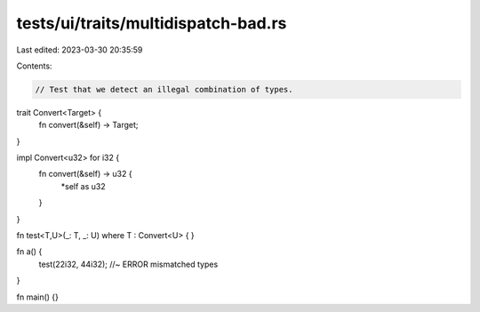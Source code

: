 tests/ui/traits/multidispatch-bad.rs
====================================

Last edited: 2023-03-30 20:35:59

Contents:

.. code-block:: rs

    // Test that we detect an illegal combination of types.

trait Convert<Target> {
    fn convert(&self) -> Target;
}

impl Convert<u32> for i32 {
    fn convert(&self) -> u32 {
        *self as u32
    }
}

fn test<T,U>(_: T, _: U)
where T : Convert<U>
{
}

fn a() {
    test(22i32, 44i32); //~ ERROR mismatched types
}

fn main() {}


